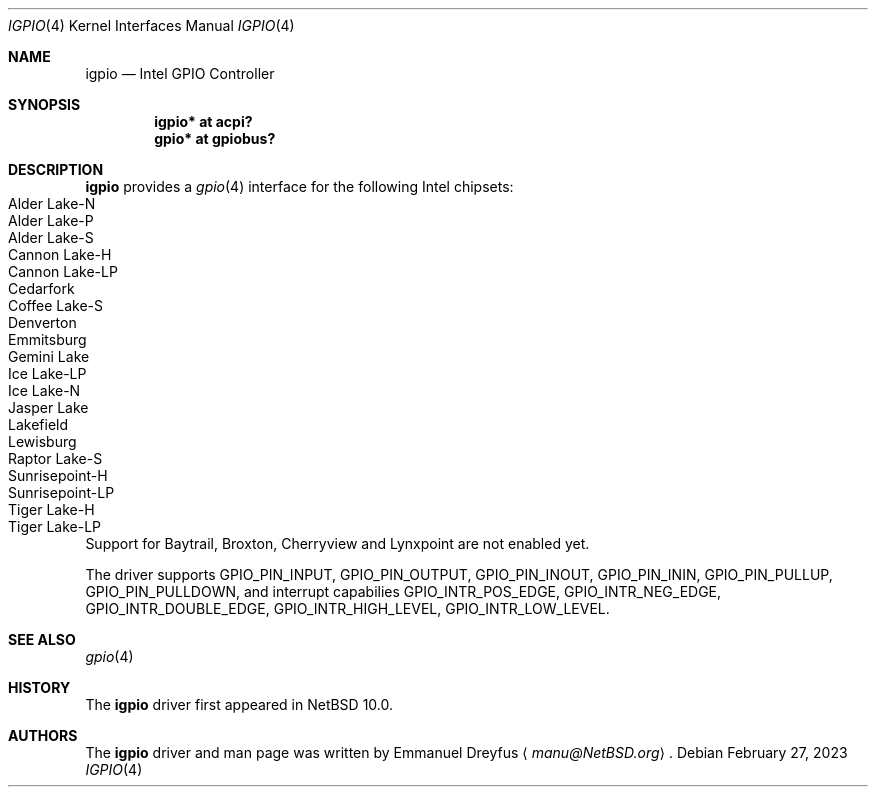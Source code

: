 .\" $NetBSD: igpio.4,v 1.2.2.2 2023/03/12 17:52:13 martin Exp $
.\"
.\" Copyright (c) 2022 The NetBSD Foundation, Inc.
.\" All rights reserved.
.\"
.\" This code is derived from software contributed to The NetBSD Foundation
.\" by Emmanuel Dreyfus.
.\"
.\" Redistribution and use in source and binary forms, with or without
.\" modification, are permitted provided that the following conditions
.\" are met:
.\" 1. Redistributions of source code must retain the above copyright
.\"    notice, this list of conditions and the following disclaimer.
.\" 2. Redistributions in binary form must reproduce the above copyright
.\"    notice, this list of conditions and the following disclaimer in the
.\"    documentation and/or other materials provided with the distribution.
.\"
.\" THIS SOFTWARE IS PROVIDED BY THE NETBSD FOUNDATION, INC. AND CONTRIBUTORS
.\" ``AS IS'' AND ANY EXPRESS OR IMPLIED WARRANTIES, INCLUDING, BUT NOT LIMITED
.\" TO, THE IMPLIED WARRANTIES OF MERCHANTABILITY AND FITNESS FOR A PARTICULAR
.\" PURPOSE ARE DISCLAIMED.  IN NO EVENT SHALL THE FOUNDATION OR CONTRIBUTORS
.\" BE LIABLE FOR ANY DIRECT, INDIRECT, INCIDENTAL, SPECIAL, EXEMPLARY, OR
.\" CONSEQUENTIAL DAMAGES (INCLUDING, BUT NOT LIMITED TO, PROCUREMENT OF
.\" SUBSTITUTE GOODS OR SERVICES; LOSS OF USE, DATA, OR PROFITS; OR BUSINESS
.\" INTERRUPTION) HOWEVER CAUSED AND ON ANY THEORY OF LIABILITY, WHETHER IN
.\" CONTRACT, STRICT LIABILITY, OR TORT (INCLUDING NEGLIGENCE OR OTHERWISE)
.\" ARISING IN ANY WAY OUT OF THE USE OF THIS SOFTWARE, EVEN IF ADVISED OF THE
.\" POSSIBILITY OF SUCH DAMAGE.
.\"
.Dd February 27, 2023
.Dt IGPIO 4
.Os
.Sh NAME
.Nm igpio
.Nd Intel GPIO Controller
.Sh SYNOPSIS
.Cd "igpio* at acpi?"
.Cd "gpio* at gpiobus?"
.Sh DESCRIPTION
.Nm
provides a
.Xr gpio 4
interface for the following Intel chipsets:
.Bl -tag -width autoselect -compact
.It Alder Lake-N
.It Alder Lake-P
.It Alder Lake-S
.It Cannon Lake-H
.It Cannon Lake-LP
.It Cedarfork
.It Coffee Lake-S
.It Denverton
.It Emmitsburg
.It Gemini Lake
.It Ice Lake-LP
.It Ice Lake-N
.It Jasper Lake
.It Lakefield
.It Lewisburg
.It Raptor Lake-S
.It Sunrisepoint-H
.It Sunrisepoint-LP
.It Tiger Lake-H
.It Tiger Lake-LP
.El
Support for Baytrail, Broxton, Cherryview and Lynxpoint are not enabled yet.
.Pp
The driver supports
.Dv GPIO_PIN_INPUT ,
.Dv GPIO_PIN_OUTPUT ,
.Dv GPIO_PIN_INOUT ,
.Dv GPIO_PIN_ININ ,
.Dv GPIO_PIN_PULLUP ,
.Dv GPIO_PIN_PULLDOWN ,
and interrupt capabilies
.Dv GPIO_INTR_POS_EDGE ,
.Dv GPIO_INTR_NEG_EDGE ,
.Dv GPIO_INTR_DOUBLE_EDGE ,
.Dv GPIO_INTR_HIGH_LEVEL ,
.Dv GPIO_INTR_LOW_LEVEL .
.Sh SEE ALSO
.Xr gpio 4
.Sh HISTORY
The
.Nm
driver first appeared in
.Nx 10.0 .
.Sh AUTHORS
.An -nosplit
The
.Nm
driver and man page was written by
.An Emmanuel Dreyfus
.Aq Mt manu@NetBSD.org .
